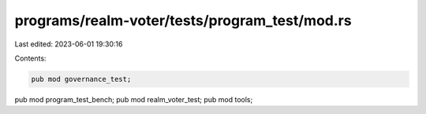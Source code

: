programs/realm-voter/tests/program_test/mod.rs
==============================================

Last edited: 2023-06-01 19:30:16

Contents:

.. code-block:: rs

    pub mod governance_test;
pub mod program_test_bench;
pub mod realm_voter_test;
pub mod tools;


